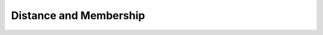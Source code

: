 ******************************************************************************
Distance and Membership
******************************************************************************
